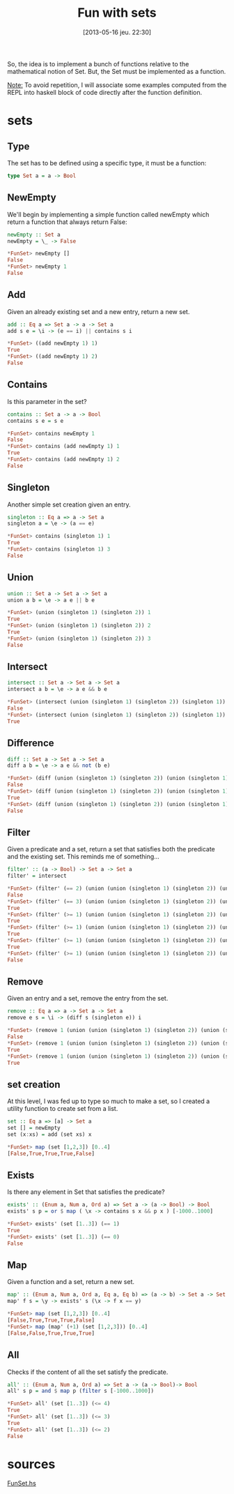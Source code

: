 #+DATE: [2013-05-16 jeu. 22:30]
#+BLOG: tony-blog
#+POSTID: 1110
#+OPTIONS:
#+CATEGORY: haskell, sets, functional-programming
#+TAGS: haskell, sets, functional-programming
#+TITLE: Fun with sets
#+DESCRIPTION: Having fun implementing some sets functions

So, the idea is to implement a bunch of functions relative to the mathematical notion of Set.
But, the Set must be implemented as a function.

_Note:_
To avoid repetition, I will associate some examples computed from the REPL into haskell block of code directly after the function definition.

* sets
** Type
The set has to be defined using a specific type, it must be a function:

#+begin_src haskell
type Set a = a -> Bool
#+end_src
** NewEmpty
We'll begin by implementing a simple function called newEmpty which return a function that always return False:
#+begin_src haskell
newEmpty :: Set a
newEmpty = \_ -> False

*FunSet> newEmpty []
False
*FunSet> newEmpty 1
False
#+end_src
** Add
Given an already existing set and a new entry, return a new set.
#+begin_src haskell
add :: Eq a => Set a -> a -> Set a
add s e = \i -> (e == i) || contains s i

*FunSet> ((add newEmpty 1) 1)
True
*FunSet> ((add newEmpty 1) 2)
False
#+end_src

** Contains
Is this parameter in the set?
#+begin_src haskell
contains :: Set a -> a -> Bool
contains s e = s e

*FunSet> contains newEmpty 1
False
*FunSet> contains (add newEmpty 1) 1
True
*FunSet> contains (add newEmpty 1) 2
False
#+end_src

** Singleton
Another simple set creation given an entry.
#+begin_src haskell
singleton :: Eq a => a -> Set a
singleton a = \e -> (a == e)

*FunSet> contains (singleton 1) 1
True
*FunSet> contains (singleton 1) 3
False
#+end_src

** Union
#+begin_src haskell
union :: Set a -> Set a -> Set a
union a b = \e -> a e || b e

*FunSet> (union (singleton 1) (singleton 2)) 1
True
*FunSet> (union (singleton 1) (singleton 2)) 2
True
*FunSet> (union (singleton 1) (singleton 2)) 3
False
#+end_src
** Intersect
#+begin_src haskell
intersect :: Set a -> Set a -> Set a
intersect a b = \e -> a e && b e

*FunSet> (intersect (union (singleton 1) (singleton 2)) (singleton 1)) 2
False
*FunSet> (intersect (union (singleton 1) (singleton 2)) (singleton 1)) 1
True

#+end_src

** Difference
#+begin_src haskell
diff :: Set a -> Set a -> Set a
diff a b = \e -> a e && not (b e)

*FunSet> (diff (union (singleton 1) (singleton 2)) (union (singleton 1) (singleton 3))) 1
False
*FunSet> (diff (union (singleton 1) (singleton 2)) (union (singleton 1) (singleton 3))) 2
True
*FunSet> (diff (union (singleton 1) (singleton 2)) (union (singleton 1) (singleton 3))) 3
False
#+end_src

** Filter
Given a predicate and a set, return a set that satisfies both the predicate and the existing set.
This reminds me of something...

#+begin_src haskell
filter' :: (a -> Bool) -> Set a -> Set a
filter' = intersect

*FunSet> (filter' (== 2) (union (union (singleton 1) (singleton 2)) (union (singleton 1) (singleton 3)))) 3
False
*FunSet> (filter' (== 3) (union (union (singleton 1) (singleton 2)) (union (singleton 1) (singleton 3)))) 3
True
*FunSet> (filter' (>= 1) (union (union (singleton 1) (singleton 2)) (union (singleton 1) (singleton 3)))) 3
True
*FunSet> (filter' (>= 1) (union (union (singleton 1) (singleton 2)) (union (singleton 1) (singleton 3)))) 1
True
*FunSet> (filter' (>= 1) (union (union (singleton 1) (singleton 2)) (union (singleton 1) (singleton 3)))) 2
True
*FunSet> (filter' (>= 1) (union (union (singleton 1) (singleton 2)) (union (singleton 1) (singleton 3)))) 10
False
#+end_src

** Remove
Given an entry and a set, remove the entry from the set.
#+begin_src haskell
remove :: Eq a => a -> Set a -> Set a
remove e s = \i -> (diff s (singleton e)) i

*FunSet> (remove 1 (union (union (singleton 1) (singleton 2)) (union (singleton 1) (singleton 3)))) 1
False
*FunSet> (remove 1 (union (union (singleton 1) (singleton 2)) (union (singleton 1) (singleton 3)))) 2
True
*FunSet> (remove 1 (union (union (singleton 1) (singleton 2)) (union (singleton 1) (singleton 3)))) 3
True
#+end_src

** set creation
At this level, I was fed up to type so much to make a set, so I created a utility function to create set from a list.
#+begin_src haskell
set :: Eq a => [a] -> Set a
set [] = newEmpty
set (x:xs) = add (set xs) x

*FunSet> map (set [1,2,3]) [0..4]
[False,True,True,True,False]
#+end_src

** Exists
Is there any element in Set that satisfies the predicate?
#+begin_src haskell
exists' :: (Enum a, Num a, Ord a) => Set a -> (a -> Bool) -> Bool
exists' s p = or $ map ( \x -> contains s x && p x ) [-1000..1000]

*FunSet> exists' (set [1..3]) (== 1)
True
*FunSet> exists' (set [1..3]) (== 0)
False
#+end_src

** Map
Given a function and a set, return a new set.
#+begin_src haskell
map' :: (Enum a, Num a, Ord a, Eq a, Eq b) => (a -> b) -> Set a -> Set b
map' f s = \y -> exists' s (\x -> f x == y)

*FunSet> map (set [1,2,3]) [0..4]
[False,True,True,True,False]
*FunSet> map (map' (+1) (set [1,2,3])) [0..4]
[False,False,True,True,True]

#+end_src

** All
Checks if the content of all the set satisfy the predicate.
#+begin_src haskell
all' :: (Enum a, Num a, Ord a) => Set a -> (a -> Bool)-> Bool
all' s p = and $ map p (filter s [-1000..1000])

*FunSet> all' (set [1..3]) (<= 4)
True
*FunSet> all' (set [1..3]) (<= 3)
True
*FunSet> all' (set [1..3]) (<= 2)
False
#+end_src

* sources

[[https://github.com/ardumont/my-haskell-lab/blob/master/src/FunSet.hs][FunSet.hs]]
